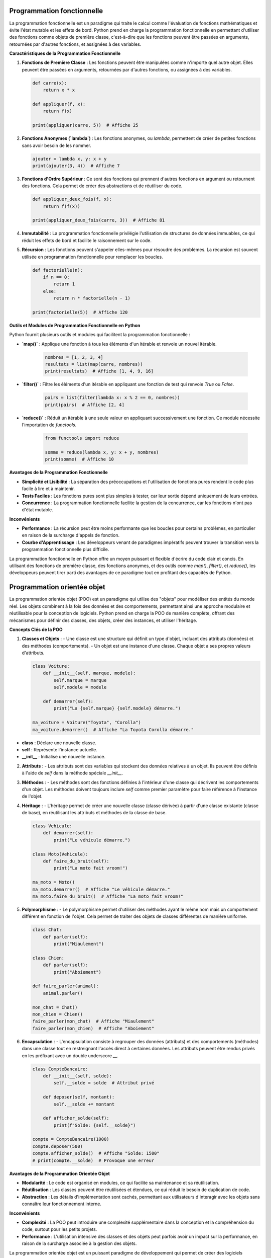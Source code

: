 
Programmation fonctionnelle
---------------------------

La programmation fonctionnelle est un paradigme qui traite le calcul comme l'évaluation de fonctions mathématiques et évite l'état mutable et les effets de bord. Python prend en charge la programmation fonctionnelle en permettant d'utiliser des fonctions comme objets de première classe, c'est-à-dire que les fonctions peuvent être passées en arguments, retournées par d'autres fonctions, et assignées à des variables.

**Caractéristiques de la Programmation Fonctionnelle**

1. **Fonctions de Première Classe** :
   Les fonctions peuvent être manipulées comme n'importe quel autre objet. Elles peuvent être passées en arguments, retournées par d'autres fonctions, ou assignées à des variables.

   .. code-block:: python

       def carre(x):
           return x * x

       def appliquer(f, x):
           return f(x)

       print(appliquer(carre, 5))  # Affiche 25

2. **Fonctions Anonymes (`lambda`)** :
   Les fonctions anonymes, ou `lambda`, permettent de créer de petites fonctions sans avoir besoin de les nommer.

   .. code-block:: python

       ajouter = lambda x, y: x + y
       print(ajouter(3, 4))  # Affiche 7

3. **Fonctions d'Ordre Supérieur** :
   Ce sont des fonctions qui prennent d'autres fonctions en argument ou retournent des fonctions. Cela permet de créer des abstractions et de réutiliser du code.

   .. code-block:: python

       def appliquer_deux_fois(f, x):
           return f(f(x))

       print(appliquer_deux_fois(carre, 3))  # Affiche 81

4. **Immutabilité** :
   La programmation fonctionnelle privilégie l'utilisation de structures de données immuables, ce qui réduit les effets de bord et facilite le raisonnement sur le code.

5. **Récursion** :
   Les fonctions peuvent s'appeler elles-mêmes pour résoudre des problèmes. La récursion est souvent utilisée en programmation fonctionnelle pour remplacer les boucles.

   .. code-block:: python

       def factorielle(n):
           if n == 0:
               return 1
           else:
               return n * factorielle(n - 1)

       print(factorielle(5))  # Affiche 120

**Outils et Modules de Programmation Fonctionnelle en Python**

Python fournit plusieurs outils et modules qui facilitent la programmation fonctionnelle :

- **`map()`** : Applique une fonction à tous les éléments d'un itérable et renvoie un nouvel itérable.

   .. code-block:: python

       nombres = [1, 2, 3, 4]
       resultats = list(map(carre, nombres))
       print(resultats)  # Affiche [1, 4, 9, 16]

- **`filter()`** : Filtre les éléments d'un itérable en appliquant une fonction de test qui renvoie `True` ou `False`.

   .. code-block:: python

       pairs = list(filter(lambda x: x % 2 == 0, nombres))
       print(pairs)  # Affiche [2, 4]

- **`reduce()`** : Réduit un itérable à une seule valeur en appliquant successivement une fonction. Ce module nécessite l'importation de `functools`.

   .. code-block:: python

       from functools import reduce

       somme = reduce(lambda x, y: x + y, nombres)
       print(somme)  # Affiche 10

**Avantages de la Programmation Fonctionnelle**

- **Simplicité et Lisibilité** : La séparation des préoccupations et l'utilisation de fonctions pures rendent le code plus facile à lire et à maintenir.
  
- **Tests Faciles** : Les fonctions pures sont plus simples à tester, car leur sortie dépend uniquement de leurs entrées.

- **Concurrence** : La programmation fonctionnelle facilite la gestion de la concurrence, car les fonctions n'ont pas d'état mutable.

**Inconvénients**

- **Performance** : La récursion peut être moins performante que les boucles pour certains problèmes, en particulier en raison de la surcharge d'appels de fonction.

- **Courbe d'Apprentissage** : Les développeurs venant de paradigmes impératifs peuvent trouver la transition vers la programmation fonctionnelle plus difficile.

La programmation fonctionnelle en Python offre un moyen puissant et flexible d'écrire du code clair et concis. En utilisant des fonctions de première classe, des fonctions anonymes, et des outils comme `map()`, `filter()`, et `reduce()`, les développeurs peuvent tirer parti des avantages de ce paradigme tout en profitant des capacités de Python.


Programmation orientée objet
----------------------------

La programmation orientée objet (POO) est un paradigme qui utilise des "objets" pour modéliser des entités du monde réel. Les objets combinent à la fois des données et des comportements, permettant ainsi une approche modulaire et réutilisable pour la conception de logiciels. Python prend en charge la POO de manière complète, offrant des mécanismes pour définir des classes, des objets, créer des instances, et utiliser l'héritage.

**Concepts Clés de la POO**

1. **Classes et Objets** :
   - Une classe est une structure qui définit un type d'objet, incluant des attributs (données) et des méthodes (comportements).
   - Un objet est une instance d'une classe. Chaque objet a ses propres valeurs d'attributs.

   .. code-block:: python

       class Voiture:
           def __init__(self, marque, modele):
               self.marque = marque
               self.modele = modele

           def demarrer(self):
               print("La {self.marque} {self.modele} démarre.")

       ma_voiture = Voiture("Toyota", "Corolla")
       ma_voiture.demarrer()  # Affiche "La Toyota Corolla démarre."


- **class** : Déclare une nouvelle classe.
- **self** : Représente l'instance actuelle.
- **__init__** : Initialise une nouvelle instance.

2. **Attributs** :
   - Les attributs sont des variables qui stockent des données relatives à un objet. Ils peuvent être définis à l'aide de `self` dans la méthode spéciale `__init__`.

3. **Méthodes** :
   - Les méthodes sont des fonctions définies à l'intérieur d'une classe qui décrivent les comportements d'un objet. Les méthodes doivent toujours inclure `self` comme premier paramètre pour faire référence à l'instance de l'objet.

4. **Héritage** :
   - L'héritage permet de créer une nouvelle classe (classe dérivée) à partir d'une classe existante (classe de base), en réutilisant les attributs et méthodes de la classe de base.

   .. code-block:: python

       class Vehicule:
           def demarrer(self):
               print("Le véhicule démarre.")

       class Moto(Vehicule):
           def faire_du_bruit(self):
               print("La moto fait vroom!")

       ma_moto = Moto()
       ma_moto.demarrer()  # Affiche "Le véhicule démarre."
       ma_moto.faire_du_bruit()  # Affiche "La moto fait vroom!"

5. **Polymorphisme** :
   - Le polymorphisme permet d'utiliser des méthodes ayant le même nom mais un comportement différent en fonction de l'objet. Cela permet de traiter des objets de classes différentes de manière uniforme.

   .. code-block:: python

       class Chat:
           def parler(self):
               print("Miaulement")

       class Chien:
           def parler(self):
               print("Aboiement")

       def faire_parler(animal):
           animal.parler()

       mon_chat = Chat()
       mon_chien = Chien()
       faire_parler(mon_chat)  # Affiche "Miaulement"
       faire_parler(mon_chien)  # Affiche "Aboiement"

6. **Encapsulation** :
   - L'encapsulation consiste à regrouper des données (attributs) et des comportements (méthodes) dans une classe tout en restreignant l'accès direct à certaines données. Les attributs peuvent être rendus privés en les préfixant avec un double underscore `__`.

   .. code-block:: python

       class CompteBancaire:
           def __init__(self, solde):
               self.__solde = solde  # Attribut privé

           def deposer(self, montant):
               self.__solde += montant

           def afficher_solde(self):
               print(f"Solde: {self.__solde}")

       compte = CompteBancaire(1000)
       compte.deposer(500)
       compte.afficher_solde()  # Affiche "Solde: 1500"
       # print(compte.__solde)  # Provoque une erreur

**Avantages de la Programmation Orientée Objet**

- **Modularité** : Le code est organisé en modules, ce qui facilite sa maintenance et sa réutilisation.
- **Réutilisation** : Les classes peuvent être réutilisées et étendues, ce qui réduit le besoin de duplication de code.
- **Abstraction** : Les détails d'implémentation sont cachés, permettant aux utilisateurs d'interagir avec les objets sans connaître leur fonctionnement interne.

**Inconvénients**

- **Complexité** : La POO peut introduire une complexité supplémentaire dans la conception et la compréhension du code, surtout pour les petits projets.
- **Performance** : L'utilisation intensive des classes et des objets peut parfois avoir un impact sur la performance, en raison de la surcharge associée à la gestion des objets.

La programmation orientée objet est un puissant paradigme de développement qui permet de créer des logiciels modulaires et réutilisables. En exploitant les concepts de classes, d'héritage, de polymorphisme et d'encapsulation, les développeurs peuvent créer des applications plus maintenables et plus faciles à comprendre.

Méthodes spéciales et surcharge d'opérateurs
--------------------------------------------

Les méthodes spéciales (ou "dunder") en Python, également appelées méthodes magiques, sont des fonctions définies dans les classes qui permettent de définir le comportement d'un objet en réponse à certaines opérations. Elles sont entourées de doubles underscores (par exemple, `__init__`). La surcharge d'opérateurs consiste à redéfinir le comportement des opérateurs (comme `+`, `-`, `*`, etc.) pour les objets personnalisés en utilisant ces méthodes spéciales.

Méthodes Spéciales Courantes
-----------------------------

1. **Constructeur (`__init__`)** :
   - La méthode `__init__` est appelée automatiquement lors de la création d'une instance d'une classe. Elle permet d'initialiser les attributs de l'objet.

   .. code-block:: python

       class Point:
           def __init__(self, x, y):
               self.x = x
               self.y = y

       p = Point(3, 4)
       print(p.x, p.y)  # Affiche "3 4"

2. **Représentation en chaîne (`__str__` et `__repr__`)** :
   - `__str__` définit la représentation en chaîne d'un objet pour les utilisateurs. `__repr__` est utilisé pour la représentation en chaîne pour le débogage et doit renvoyer une chaîne qui pourrait être utilisée pour recréer l'objet.

   .. code-block:: python

       class Personne:
           def __init__(self, nom):
               self.nom = nom

           def __str__(self):
               return f"Personne: {self.nom}"

           def __repr__(self):
               return f"Personne({self.nom!r})"

       p = Personne("Alice")
       print(p)  # Affiche "Personne: Alice"
       print(repr(p))  # Affiche "Personne('Alice')"

3. **Surcharge des opérateurs** :
   - Les opérateurs peuvent être surchargés en définissant des méthodes spéciales correspondantes.

   - **Addition (`__add__`)** :
     - La méthode `__add__` permet de définir le comportement de l'opérateur `+` pour les objets de votre classe.

     .. code-block:: python

         class NombreComplexe:
             def __init__(self, re, im):
                 self.re = re
                 self.im = im

             def __add__(self, other):
                 return NombreComplexe(self.re + other.re, self.im + other.im)

             def __str__(self):
                 return f"{self.re} + {self.im}i"

         z1 = NombreComplexe(1, 2)
         z2 = NombreComplexe(3, 4)
         z3 = z1 + z2
         print(z3)  # Affiche "4 + 6i"

   - **Égalité (`__eq__`)** :
     - La méthode `__eq__` permet de définir le comportement de l'opérateur `==` pour les objets de votre classe.

     .. code-block:: python

         class Point:
             def __init__(self, x, y):
                 self.x = x
                 self.y = y

             def __eq__(self, other):
                 return self.x == other.x and self.y == other.y

         p1 = Point(1, 2)
         p2 = Point(1, 2)
         p3 = Point(3, 4)

         print(p1 == p2)  # Affiche True
         print(p1 == p3)  # Affiche False

4. **Autres méthodes spéciales** :
   - `__len__` : Définit le comportement de la fonction `len()`.
   - `__getitem__` : Permet l'accès à un élément via des indices (par exemple, `obj[key]`).
   - `__setitem__` : Permet de définir un élément via des indices.
   - `__delitem__` : Permet de supprimer un élément via des indices.
   - `__iter__` : Rend un objet itérable en renvoyant un itérateur.
   - `__next__` : Définit le comportement de l'itérateur pour renvoyer l'élément suivant.

Exemple d'itérabilité personnalisée :

     .. code-block:: python

        class Compteur:
            def __init__(self, limite):
                self.limite = limite
                self.current = 0

            def __iter__(self):
                return self

            def __next__(self):
                if self.current < self.limite:
                    self.current += 1
                    return self.current
                else:
                    raise StopIteration

        compteur = Compteur(3)
        for nombre in compteur:
            print(nombre)  # Affiche 1, 2, 3

Générateurs
-----------

Les générateurs sont une fonctionnalité puissante de Python qui permet de créer des itérateurs de manière simple et efficace. Ils permettent de produire des séquences de valeurs sans avoir à les stocker toutes en mémoire, ce qui les rend particulièrement utiles pour gérer de grandes quantités de données ou des flux de données.

**Définition d'un Générateur**

Un générateur est une fonction qui utilise le mot-clé `yield` au lieu de `return`. Lorsqu'un générateur est appelé, il renvoie un itérateur qui peut être utilisé pour générer des valeurs une par une, plutôt que de calculer toutes les valeurs à l'avance.

Voici un exemple de générateur qui produit une séquence de nombres carrés :

.. code-block:: python

    def generate_squares(n):
        for i in range(n):
            yield i ** 2

**Utilisation d'un Générateur**

Pour utiliser un générateur, vous pouvez l'itérer avec une boucle `for`, ou utiliser la fonction `next()` pour obtenir les valeurs une à une.

.. code-block:: python

    squares = generate_squares(5)

    for square in squares:
        print(square)  # Affiche 0, 1, 4, 9, 16

    # Ou en utilisant next()
    squares = generate_squares(3)
    print(next(squares))  # Affiche 0
    print(next(squares))  # Affiche 1
    print(next(squares))  # Affiche 4
    # print(next(squares))  # Lève une exception StopIteration

**Avantages des Générateurs**

1. **Mémoire Efficace** :
   - Les générateurs ne chargent pas toutes les valeurs en mémoire, ce qui les rend particulièrement utiles pour travailler avec des ensembles de données volumineux.

2. **Exécution Paresseuse** :
   - Les générateurs ne calculent les valeurs que lorsque cela est nécessaire, ce qui peut améliorer les performances et réduire le temps d'exécution dans certains cas.

3. **Code Plus Lisible** :
   - Les générateurs permettent d'écrire du code plus clair et plus concis en remplaçant les classes d'itérateurs par des fonctions simples.

**Exemple de Générateur avec État**

Les générateurs peuvent également maintenir un état entre les appels grâce à leur nature. Voici un exemple d'un générateur qui produit une séquence infinie de nombres naturels :

.. code-block:: python

    def count_up_to(max):
        count = 1
        while count <= max:
            yield count
            count += 1

    counter = count_up_to(3)
    for number in counter:
        print(number)  # Affiche 1, 2, 3

Les générateurs sont un outil précieux en Python pour créer des itérateurs légers et efficaces. Ils facilitent le traitement des flux de données et permettent de conserver la mémoire tout en maintenant un code clair et facile à comprendre. Grâce aux générateurs, il est possible d'écrire des programmes qui gèrent de grandes quantités de données de manière efficace et élégante.
